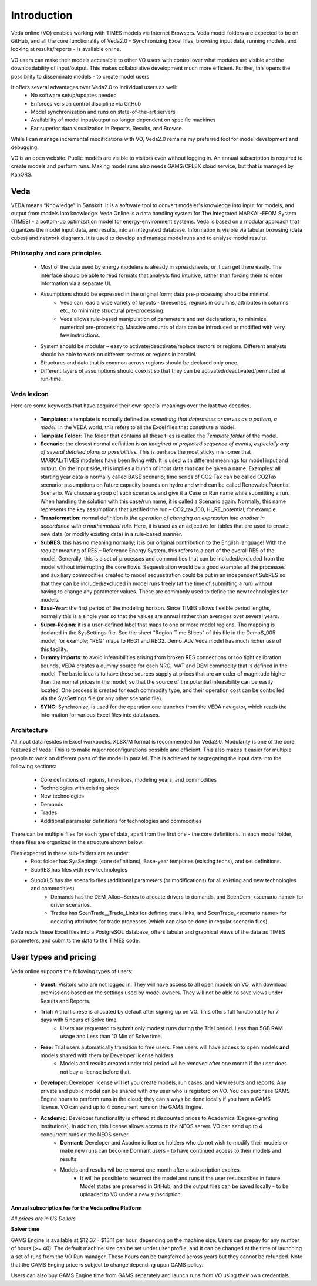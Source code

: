#############
Introduction
#############

Veda online (VO) enables working with TIMES models via Internet Browsers. Veda model folders are expected to be on GitHub, and all the core functionality of Veda2.0 - Synchronizing Excel files,
browsing input data, running models, and looking at results/reports - is available online.

VO users can make their models accessible to other VO users with control over what modules are visible and the downloadability of input/output. This makes collaborative development
much more efficient. Further, this opens the possibility to disseminate models - to create model users.

It offers several advantages over Veda2.0 to individual users as well:
    * No software setup/updates needed
    * Enforces version control discipline via GitHub
    * Model synchronization and runs on state-of-the-art servers
    * Availability of model input/output no longer dependent on specific machines
    * Far superior data visualization in Reports, Results, and Browse.

While I can manage incremental modifications with VO, Veda2.0 remains my preferred tool for model development and debugging.

VO is an open website. Public models are visible to visitors even without logging in. An annual subscription is required to create models and perform runs. Making model runs
also needs GAMS/CPLEX cloud service, but that is managed by KanORS.

Veda
^^^^
VEDA means “Knowledge” in Sanskrit. It is a software tool to convert modeler's knowledge into input for models, and output from models into knowledge.
Veda Online is a data handling system for The Integrated MARKAL-EFOM System (TIMES) - a bottom-up optimization model for energy-environment systems.
Veda is based on a modular approach that organizes the model input data, and results, into an integrated database.
Information is visible via tabular browsing (data cubes) and network diagrams.
It is used to develop and manage model runs and to analyse model results.

Philosophy and core principles
==============================
    * Most of the data used by energy modelers is already in spreadsheets, or it can get there easily. The interface should be able to read formats that analysts find intuitive, rather than forcing them to enter information via a separate UI.
    * Assumptions should be expressed in the original form; data pre-processing should be minimal.
        * Veda can read a wide variety of layouts - timeseries, regions in columns, attributes in columns etc., to minimize structural pre-processing.
        * Veda allows rule-based manipulation of parameters and set declarations, to minimize numerical pre-processing. Massive amounts of data can be introduced or modified with very few instructions.
    * System should be modular – easy to activate/deactivate/replace sectors or regions. Different analysts should be able to work on different sectors or regions in parallel.
    * Structures and data that is common across regions should be declared only once.
    * Different layers of assumptions should coexist so that they can be activated/deactivated/permuted at run-time.

Veda lexicon
============
Here are some keywords that have acquired their own special meanings over the last two decades.

    * **Templates**: a template is normally defined as *something that determines or serves as a pattern, a model.* In the VEDA world, this refers to all the Excel files that constitute a model.
    * **Template Folder**: The folder that contains all these files is called the *Template folder* of the model.
    * **Scenario**: the closest normal definition is *an imagined or projected sequence of events, especially any of several detailed plans or possibilities.* This is perhaps the most sticky misnomer that MARKAL/TIMES modelers have been living with. It is used with different meanings for model input and output. On the input side, this implies a bunch of input data that can be given a name. Examples: all starting year data is normally called BASE scenario; time series of CO2 Tax can be called CO2Tax scenario; assumptions on future capacity bounds on hydro and wind can be called RenewablePotential Scenario. We choose a group of such scenarios and give it a Case or Run name while submitting a run. When handling the solution with this case/run name, it is called a Scenario again. Normally, this name represents the key assumptions that justified the run – CO2_tax_100, Hi_RE_potential, for example.
    * **Transformation**: normal definition is *the operation of changing an expression into another in accordance with a mathematical rule.* Here, it is used as an adjective for tables that are used to create new data (or modify existing data) in a rule-based manner.
    * **SubRES**: this has no meaning normally; it is our original contribution to the English language! With the regular meaning of RES – Reference Energy System, this refers to a part of the overall RES of the model. Generally, this is a set of processes and commodities that can be included/excluded from the model without interrupting the core flows. Sequestration would be a good example: all the processes and auxiliary commodities created to model sequestration could be put in an independent SubRES so that they can be included/excluded in model runs freely (at the time of submitting a run) without having to change any parameter values. These are commonly used to define the new technologies for models.
    * **Base-Year**: the first period of the modeling horizon. Since TIMES allows flexible period lengths, normally this is a single year so that the values are annual rather than averages over several years.
    * **Super-Region**: it is a user-defined label that maps to one or more model regions. The mapping is declared in the SysSettings file. See the sheet "Region-Time Slices" of this file in the DemoS_005 model, for example; “REG” maps to REG1 and REG2. Demo_Adv_Veda model has much richer use of this facility.
    * **Dummy Imports**: to avoid infeasibilities arising from broken RES connections or too tight calibration bounds, VEDA creates a dummy source for each NRG, MAT and DEM commodity that is defined in the model. The basic idea is to have these sources supply at prices that are an order of magnitude higher than the normal prices in the model, so that the source of the potential infeasibility can be easily located. One process is created for each commodity type, and their operation cost can be controlled via the SysSettings file (or any other scenario file).
    * **SYNC**: Synchronize, is used for the operation one launches from the VEDA navigator, which reads the information for various Excel files into databases.

Architecture
============
All input data resides in Excel workbooks. XLSX/M format is recommended for Veda2.0. Modularity is one of the core features of Veda. This is to make major reconfigurations
possible and efficient. This also makes it easier for multiple people to work on different parts of the model in parallel. This is achieved by segregating the input data into the following sections:

    * Core definitions of regions, timeslices, modeling years, and commodities
    * Technologies with existing stock
    * New technologies
    * Demands
    * Trades
    * Additional parameter definitions for technologies and commodities

There can be multiple files for each type of data, apart from the first one - the core definitions. In each model folder, these files are organized in the structure shown below.

.. image:: images/veda_folder_structure.png
    :width: 700

Files expected in these sub-folders are as under:
    * Root folder has SysSettings (core definitions), Base-year templates (existing techs), and set definitions.
    * SubRES has files with new technologies
    * SuppXLS has the scenario files (additional parameters (or modifications) for all existing and new technologies and commodities)
        * Demands has the DEM_Alloc+Series to allocate drivers to demands, and ScenDem_<scenario name> for driver scenarios.
        * Trades has ScenTrade__Trade_Links for defining trade links, and ScenTrade_<scenario name> for declaring attributes for trade processes (which can also be done in regular scenario files).

Veda reads these Excel files into a PostgreSQL database, offers tabular and graphical views of the data as TIMES parameters, and submits the data to the TIMES
code.

.. image:: images/data_flow_and_files.PNG
    :width: 700

User types and pricing
^^^^^^^^^^^^^^^^^^^^^^

Veda online supports the following types of users:

    * **Guest:** Visitors who are not logged in. They will have access to all open models on VO, with download premissions based on the settings used by model owners. They will not be able to save views under Results and Reports.
    * **Trial:** A trial licnese is allocated by default after signing up on VO. This offers full functionality for 7 days with 5 hours of Solve time.
        * Users are requested to submit only modest runs during the Trial period. Less than 5GB RAM usage and Less than 10 Min of Solve time.
    * **Free:** Trial users automatically transition to free users. Free users will have access to open models **and** models shared with them by Developer license holders.
        * Models and results created under trial period wil be removed after one month if the user does not buy a license before that.
    * **Developer:** Developer license will let you create models, run cases, and view results and reports. Any private and public model can be shared with *any* user who is registerd on VO. You can purchase GAMS Engine hours to perform runs in the cloud; they can always be done locally if you have a GAMS license. VO can send up to 4 concurrent runs on the GAMS Engine.
    * **Academic:** Developer functionality is offered at discounted prices to Academics (Degree-granting institutions). In addition, this license allows access to the NEOS server. VO can send up to 4 concurrent runs on the NEOS server.
        * **Dormant:** Developer and Academic license holders who do not wish to modify their models or make new runs can become Dormant users - to have continued access to their models and results.
        * Models and results wil be removed one month after a subscription expires.
            * It will be possible to resurrect the model and runs if the user resubscribes in future. Model states are preserved in GitHub, and the output files can be saved locally - to be uploaded to VO under a new subscription.

**Annual subscription fee for the Veda online Platform**

*All prices are in US Dollars*

.. csv-table::
        :file: tables/pricing_vo.csv
        :widths: 1,1,1,1,2
        :header-rows: 1

**Solver time**

GAMS Engine is available at $12.37 - $13.11 per hour, depending on the machine size. Users can prepay for any number of hours (>= 40). The default machine size can be set under user profile, and it can be changed at the time of launching a set of runs from the VO Run manager. These hours can be transferred across years but they cannot be
refunded. Note that the GAMS Enging price is subject to change depending upon GAMS policy.

.. csv-table::
        :file: tables/pricing_ge.csv
        :widths: 1,1,1,1,2
        :header-rows: 1

Users can also buy GAMS Engine time from GAMS separately and launch runs from VO using their own credentials.